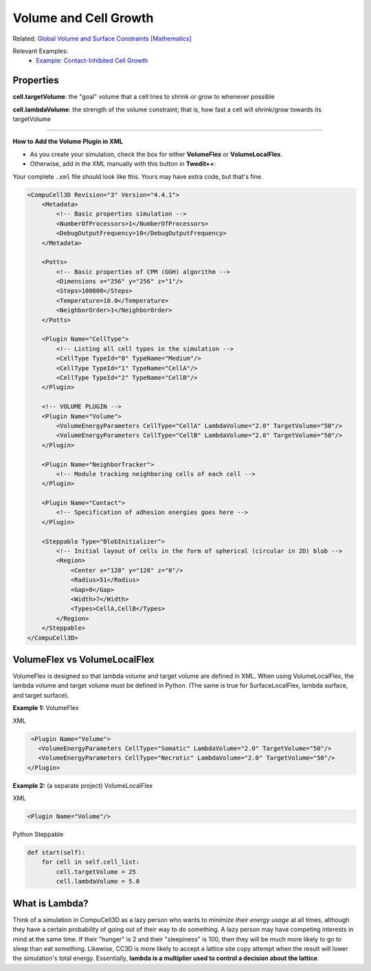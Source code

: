 Volume and Cell Growth
============================

Related: `Global Volume and Surface Constraints [Mathematics] <global_volume_and_surface_plugins.html>`_

Relevant Examples:
    * `Example: Contact-Inhibited Cell Growth <example_contact_inhibited_cell_growth.html>`_


Properties
****************************

**cell.targetVolume**: the "goal" volume that a cell tries to shrink or grow to whenever possible

**cell.lambdaVolume**: the strength of the volume constraint; that is, how fast a cell will shrink/grow towards its targetVolume

****************************

**How to Add the Volume Plugin in XML**

* As you create your simulation, check the box for either **VolumeFlex** or **VolumeLocalFlex**.
* Otherwise, add in the XML manually with this button in **Twedit++**:


.. image:: images/CC3DML_volume_dialog.PNG
   :height: 450px


Your complete ``.xml`` file should look like this. Yours may have extra code, but that's fine. 

.. code-block:: xml

    <CompuCell3D Revision="3" Version="4.4.1">    
        <Metadata>
            <!-- Basic properties simulation -->
            <NumberOfProcessors>1</NumberOfProcessors>
            <DebugOutputFrequency>10</DebugOutputFrequency>
        </Metadata>
        
        <Potts>
            <!-- Basic properties of CPM (GGH) algorithm -->
            <Dimensions x="256" y="256" z="1"/>
            <Steps>100000</Steps>
            <Temperature>10.0</Temperature>
            <NeighborOrder>1</NeighborOrder>
        </Potts>
        
        <Plugin Name="CellType">
            <!-- Listing all cell types in the simulation -->
            <CellType TypeId="0" TypeName="Medium"/>
            <CellType TypeId="1" TypeName="CellA"/>
            <CellType TypeId="2" TypeName="CellB"/>
        </Plugin>
        
        <!-- VOLUME PLUGIN -->
        <Plugin Name="Volume">
            <VolumeEnergyParameters CellType="CellA" LambdaVolume="2.0" TargetVolume="50"/>
            <VolumeEnergyParameters CellType="CellB" LambdaVolume="2.0" TargetVolume="50"/>
        </Plugin>
        
        <Plugin Name="NeighborTracker">
            <!-- Module tracking neighboring cells of each cell -->
        </Plugin>
        
        <Plugin Name="Contact">
            <!-- Specification of adhesion energies goes here -->
        </Plugin>
        
        <Steppable Type="BlobInitializer">            
            <!-- Initial layout of cells in the form of spherical (circular in 2D) blob -->
            <Region>
                <Center x="128" y="128" z="0"/>
                <Radius>51</Radius>
                <Gap>0</Gap>
                <Width>7</Width>
                <Types>CellA,CellB</Types>
            </Region>
        </Steppable>
    </CompuCell3D>



VolumeFlex vs VolumeLocalFlex
**********************************************

VolumeFlex is designed so that lambda volume and target volume are defined in XML. 
When using VolumeLocalFlex, the lambda volume and target volume must be defined in Python.
(The same is true for SurfaceLocalFlex, lambda surface, and target surface). 

**Example 1:** VolumeFlex

XML

.. code-block:: xml

    <Plugin Name="Volume">
      <VolumeEnergyParameters CellType="Somatic" LambdaVolume="2.0" TargetVolume="50"/>
      <VolumeEnergyParameters CellType="Necrotic" LambdaVolume="2.0" TargetVolume="50"/>
   </Plugin>

   
**Example 2:** (a separate project) VolumeLocalFlex

XML

.. code-block:: xml

   <Plugin Name="Volume"/>
   
Python Steppable

.. code-block:: python

    def start(self):
        for cell in self.cell_list:
            cell.targetVolume = 25
            cell.lambdaVolume = 5.0


What is Lambda?
**********************************************

Think of a simulation in CompuCell3D as a lazy person who wants to *minimize their energy usage* at all times, although they have a certain probability of going out of their way to do something.
A lazy person may have competing interests in mind at the same time.
If their "hunger" is 2 and their "sleepiness" is 100, then they will be much more likely to go to sleep than eat something. 
Likewise, CC3D is more likely to accept a lattice site copy attempt when the result will lower the simulation's total energy. 
Essentially, **lambda is a multiplier used to control a decision about the lattice**.
